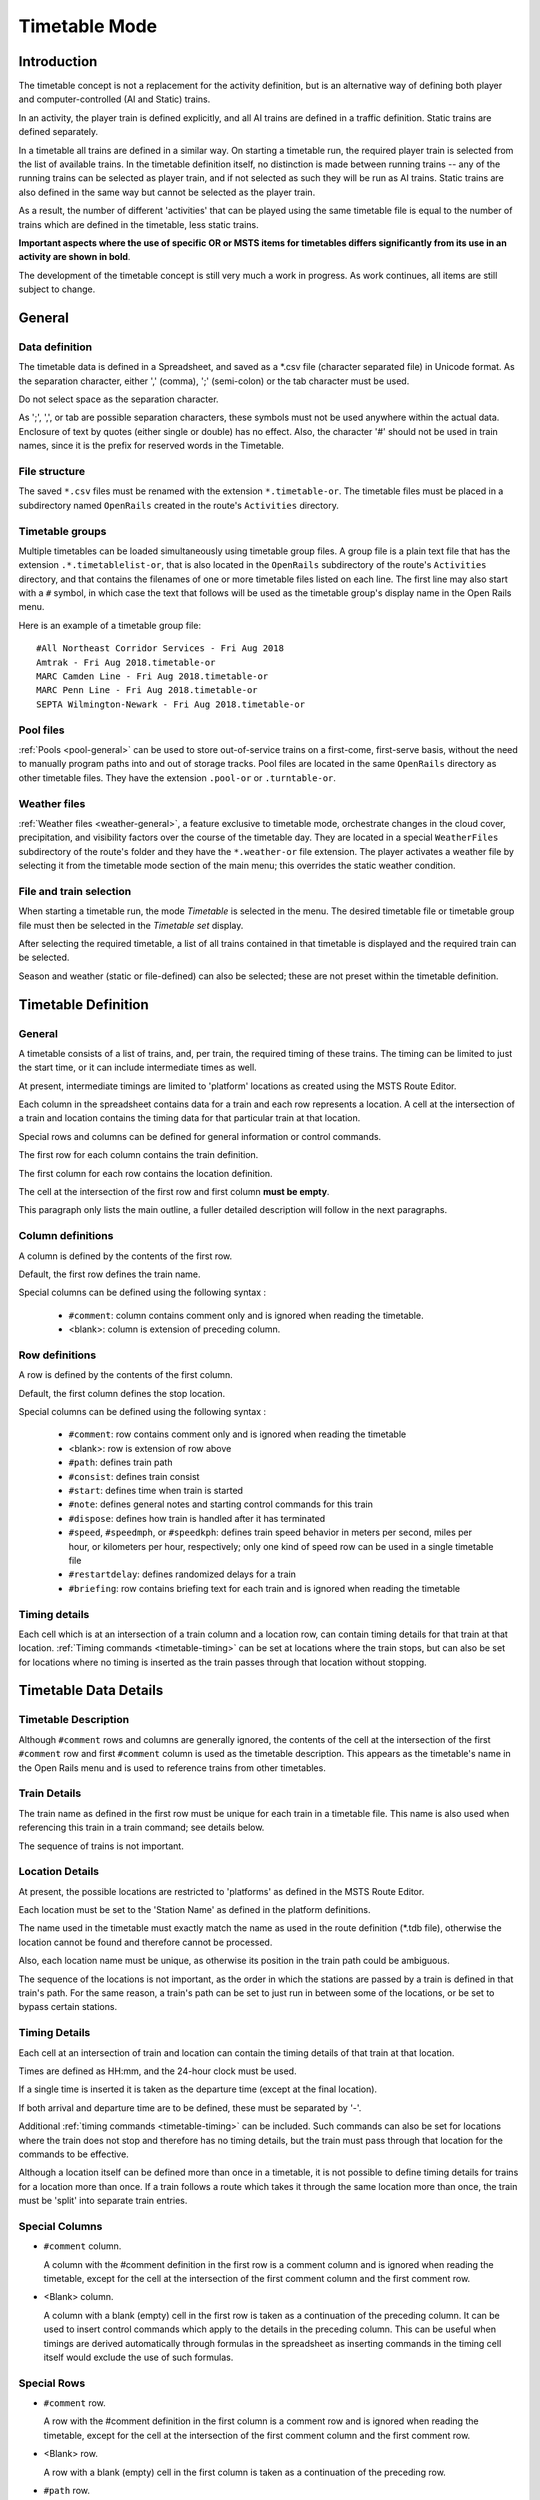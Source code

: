 .. _timetable:

**************
Timetable Mode
**************

Introduction
============

The timetable concept is not a replacement for the activity definition, but is 
an alternative way of defining both player and computer-controlled (AI and 
Static) trains.

In an activity, the player train is defined explicitly, and all AI trains are 
defined in a traffic definition. Static trains are defined separately.

In a timetable all trains are defined in a similar way. On starting a timetable 
run, the required player train is selected from the list of available trains. In 
the timetable definition itself, no distinction is made between running trains -- 
any of the running trains can be selected as player train, and if not selected 
as such they will be run as AI trains. Static trains are also defined in the 
same way but cannot be selected as the player train.

As a result, the number of different 'activities' that can be played using the 
same timetable file is equal to the number of trains which are defined in the 
timetable, less static trains.

**Important aspects where the use of specific OR or MSTS items for timetables
differs significantly from its use in an activity are shown in bold**.

The development of the timetable concept is still very much a work in progress. 
As work continues, all items are still subject to change.

General
=======

Data definition
---------------

The timetable data is defined in a Spreadsheet, and saved as a \*.csv file 
(character separated file) in Unicode format. As the separation character, 
either ',' (comma), ';' (semi-colon) or the tab character must be used.

Do not select space as the separation character.

As ';', ',', or tab are possible separation characters, these symbols must not 
be used anywhere within the actual data. Enclosure of text by quotes (either 
single or double) has no effect. Also, the character '#' should not be used in 
train names, since it is the prefix for reserved words in the Timetable.

.. _timetable-file-structure:

File structure
--------------

The saved ``*.csv`` files must be renamed with the extension ``*.timetable-or``. 
The timetable files must be placed in a subdirectory named ``OpenRails`` created 
in the route's ``Activities`` directory.

Timetable groups
----------------

Multiple timetables can be loaded simultaneously using timetable group files. 
A group file is a plain text file that has the extension ``.*.timetablelist-or``, 
that is also located in the ``OpenRails`` subdirectory of the route's 
``Activities`` directory, and that contains the filenames of one or more 
timetable files listed on each line. The first line may also start with a ``#`` 
symbol, in which case the text that follows will be used as the timetable 
group's display name in the Open Rails menu.

Here is an example of a timetable group file::

    #All Northeast Corridor Services - Fri Aug 2018
    Amtrak - Fri Aug 2018.timetable-or
    MARC Camden Line - Fri Aug 2018.timetable-or
    MARC Penn Line - Fri Aug 2018.timetable-or
    SEPTA Wilmington-Newark - Fri Aug 2018.timetable-or

Pool files
----------

:ref:`Pools <pool-general>` can be used to store out-of-service trains on a 
first-come, first-serve basis, without the need to manually program paths into 
and out of storage tracks. Pool files are located in the same ``OpenRails`` 
directory as other timetable files. They have the extension ``.pool-or`` or 
``.turntable-or``.

Weather files
-------------

:ref:`Weather files <weather-general>`, a feature exclusive to timetable mode, 
orchestrate changes in the cloud cover, precipitation, and visibility factors 
over the course of the timetable day. They are located in a special 
``WeatherFiles`` subdirectory of the route's folder and they have the 
``*.weather-or`` file extension. The player activates a weather file by 
selecting it from the timetable mode section of the main menu; this overrides 
the static weather condition.

File and train selection
------------------------

When starting a timetable run, the mode *Timetable* is selected in the menu. The 
desired timetable file or timetable group file must then be selected in the 
*Timetable set* display.

After selecting the required timetable, a list of all trains contained in that 
timetable is displayed and the required train can be selected.

Season and weather (static or file-defined) can also be selected; these are not 
preset within the timetable definition.

Timetable Definition
====================

General
-------

A timetable consists of a list of trains, and, per train, the required timing of 
these trains. The timing can be limited to just the start time, or it can 
include intermediate times as well.

At present, intermediate timings are limited to 'platform' locations as created 
using the MSTS Route Editor.

Each column in the spreadsheet contains data for a train and each row represents 
a location. A cell at the intersection of a train and location contains the 
timing data for that particular train at that location.

Special rows and columns can be defined for general information or control 
commands.

The first row for each column contains the train definition.

The first column for each row contains the location definition.

The cell at the intersection of the first row and first column **must be empty**.

This paragraph only lists the main outline, a fuller detailed description will 
follow in the next paragraphs.

Column definitions
------------------

A column is defined by the contents of the first row.

Default, the first row defines the train name.

Special columns can be defined using the following syntax :

    - ``#comment``: column contains comment only and is ignored when reading the 
      timetable.
    - <blank>: column is extension of preceding column.

Row definitions
---------------

A row is defined by the contents of the first column.

Default, the first column defines the stop location.

Special columns can be defined using the following syntax :

    - ``#comment``: row contains comment only and is ignored when reading the 
      timetable
    - <blank>:      row is extension of row above
    - ``#path``:    defines train path
    - ``#consist``: defines train consist
    - ``#start``:   defines time when train is started
    - ``#note``:    defines general notes and starting control commands for this train
    - ``#dispose``: defines how train is handled after it has terminated
    - ``#speed``, ``#speedmph``, or ``#speedkph``: defines train speed behavior 
      in meters per second, miles per hour, or kilometers per hour, respectively; 
      only one kind of speed row can be used in a single timetable file
    - ``#restartdelay``: defines randomized delays for a train
    - ``#briefing``: row contains briefing text for each train and is ignored when reading the timetable

Timing details
--------------

Each cell which is at an intersection of a train column and a location row, can 
contain timing details for that train at that location. :ref:`Timing commands 
<timetable-timing>` can be set at locations where the train stops, but can also 
be set for locations where no timing is inserted as the train passes through 
that location without stopping.

Timetable Data Details
======================

Timetable Description
---------------------

Although ``#comment`` rows and columns are generally ignored, the contents of 
the cell at the intersection of the first ``#comment`` row and first ``#comment`` 
column is used as the timetable description. This appears as the timetable's 
name in the Open Rails menu and is used to reference trains from other 
timetables.

Train Details
-------------

The train name as defined in the first row must be unique for each train in a 
timetable file. This name is also used when referencing this train in a train 
command; see details below.

The sequence of trains is not important.

Location Details
----------------

At present, the possible locations are restricted to 'platforms' as defined in 
the MSTS Route Editor.

Each location must be set to the 'Station Name' as defined in the platform 
definitions.

The name used in the timetable must exactly match the name as used in the route 
definition (\*.tdb file), otherwise the location cannot be found and therefore 
cannot be processed.

Also, each location name must be unique, as otherwise its position in the train 
path could be ambiguous.

The sequence of the locations is not important, as the order in which the 
stations are passed by a train is defined in that train's path. For the same 
reason, a train's path can be set to just run in between some of the locations, 
or be set to bypass certain stations.

Timing Details
--------------

Each cell at an intersection of train and location can contain the timing 
details of that train at that location.

Times are defined as HH:mm, and the 24-hour clock must be used.

If a single time is inserted it is taken as the departure time (except at the 
final location).

If both arrival and departure time are to be defined, these must be separated by 
'-'.

Additional :ref:`timing commands <timetable-timing>` can be included. Such 
commands can also be set for locations where the train does not stop and 
therefore has no timing details, but the train must pass through that location 
for the commands to be effective.

Although a location itself can be defined more than once in a timetable, it is 
not possible to define timing details for trains for a location more than once. 
If a train follows a route which takes it through the same location more than 
once, the train must be 'split' into separate train entries.

Special Columns
---------------

- ``#comment`` column. 
  
  A column with the #comment definition in the first row is a comment column and 
  is ignored when reading the timetable, except for the cell at the intersection 
  of the first comment column and the first comment row.

- <Blank> column. 
  
  A column with a blank (empty) cell in the first row is taken as a continuation 
  of the preceding column. It can be used to insert control commands which apply 
  to the details in the preceding column. This can be useful when timings are 
  derived automatically through formulas in the spreadsheet as inserting 
  commands in the timing cell itself would exclude the use of such formulas.

Special Rows
------------

- ``#comment`` row. 
  
  A row with the #comment definition in the first column is a comment row and is 
  ignored when reading the timetable, except for the cell at the intersection of 
  the first comment column and the first comment row.

- <Blank> row. 
  
  A row with a blank (empty) cell in the first column is taken as a continuation 
  of the preceding row.
  
- ``#path`` row. 
  
  The #path row defines the path of that train. The path must be a \*.pat file as 
  defined by the MSTS Activity Editor or by Trackviewer, and must be located
  in the route's Path 
  directory. This field is compulsory.
  
  The timetable uses the same paths as those defined for activities.

  **However, waiting points must not be defined in paths for use in timetables as 
  the processing of waiting points is not supported in the timetable concept. 
  Waiting points within a timetable must be defined using the specific control 
  commands.**
  
  The ``#path`` statement can take a qualifier: ``/binary``.
  
  Large timetables can require many paths, and loading those paths can take 
  considerable time (several minutes). To reduce this loading time, the paths 
  can be stored in a processed, binary format. This format is the same as used 
  in the 'save' command. Note that the binary path information cannot be 
  directly accessed by the user, either for reading or for writing. When 
  ``/binary`` is set, the program will check if a binary path exists. If so, it 
  will read that path. If not, it will read the 'normal' path, and will then 
  store this as binary for future use. Binary paths are stored in a subdirectory 
  named ``OpenRails`` which must be created in the Paths directory of the route.
  
  **Important:**

    - If a path is edited, the binary version must be deleted manually, otherwise the program will still use this older version.
    - If a route is edited, such that the .tdb might have been changed, all binary paths must be deleted.

- ``#consist`` row 
  
  The ``#consist`` row defines the consist used for that train. This field is 
  compulsory.
  
  However, if the train is run as an AI train and it is 'formed' out of another 
  train (see below), the consist information is ignored and the train uses the 
  consist of the train out of which it was formed.

  For the player train, the consist is always used even if the train is formed 
  out of another train. The consist definition must be a \*.con file as defined 
  by the MSTS Activity Editor or by the TSRE5 consist editor,
  and must be stored in the defined consist 
  directory.

  Also a more complex syntax of the consist definition is possible, as described 
  below.

  This allows a consist definition to be not just a single string directly 
  referring to a file, but a combination of strings, with the possibility to use 
  (part of) the consist in reverse.

  The general syntax is::

    consist [$reverse] [+ consists [$reverse] [+ ...] ]
  
  Example: a loco-hauled train, using the same set of coaches, running in both 
  directions. Two consists are defined: ``c_loco`` and ``c_wagons``. The consist 
  definitions which can now be used are:
  
    ``c_loco + c_wagons``, and for reverse:
    
    ``c_loco $reverse + c_wagons $reverse``

  Please note that ``$reverse`` always applies only to the sub-consist with 
  which it is defined, not for the complete combined consist.

  If this train sometimes has some additional wagons, e.g. during rush hours, 
  the consists can be defined as follows (with ``c_add`` the definition of the 
  additional wagons):
  
    ``c_loco + c_wagons + c_add``, and for reverse: 
    
    ``c_loco $reverse + c_add $reverse + c_wagons $reverse``

  Clearly, this can save on the definition of the total required consists, and 
  in particular saves the tedious task of having to define 'reverse' consists. 
  When using multiple units, this is even more useful.

  Suppose there are two sets of multiple units, running either as single trains 
  or combined. Normally, six different consists would be required to cover all 
  trains, but now only two will suffice : ``set_a`` and ``set_b``. The various 
  combinations are:

    ``set_a``, reverse ``set_a $reverse``.

    ``set_b``, reverse ``set_b $reverse``.

    ``set_a + set_b``, reverse ``set_b $reverse + set_a $reverse``.

  Consist strings which contain  '+'  or  '$'  can be used in timetables but 
  must be enclosed by <  >. For instance :

  ``<loco+wagon>+<$loco+wagon>$reverse``

- ``#start`` row

  The ``#start`` row defines the time at which the train is started. It must be 
  defined as HH:mm, and the 24 hour clock must be used. This field is compulsory.

  Use of start time for AI trains :
  
    - When a train is formed out of another train and this other train is included to run in the timetable, the time defined in #start is only used to define when the train becomes active.

  Use of start time for player train :
    
    - The time as defined in ``#start`` is normally used as the start time of the 
      timetable 'activity'.

  If a train is formed out of another train and this train is included in the 
  timetable, then if this train is delayed and has not arrived before the 
  defined start time, the starting of this train is also delayed until the train 
  out of which it is formed has arrived. This applies to both AI and player 
  train. This means that the start of the player activity can be delayed.

  The ``#start`` field also accepts a number of :ref:`start commands 
  <timetable-start>`.

  For details on starting and running of trains around midnight see the 
  paragraph :ref:`below <timetable-midnight>`.
  
- ``#note`` row

  The ``#note`` row can be used to define :ref:`note commands <timetable-note>` 
  which are not location related but apply to the full run of the train. It can 
  also be used to set commands for trains which do not stop at or pass through 
  any defined location. This row is optional.
  
- ``#dispose`` row

  The ``#dispose`` row defines what happens to an AI train when it has reached 
  the end of its run, i.e. it has reached the end of the defined path. The 
  information in the ``#dispose`` row can detail if the train is to be formed 
  into another train, and, if so, how and where. For details see the 
  :ref:`dispose commands <timetable-dispose>` as described further down.

  This row is optional and if included, the use per train is also optional. If 
  the row is not included or the field is not set for a particular train, the 
  train is removed from the activity after it has terminated.

  The #dispose row presently does not affect the end of the run for the player 
  train.
  
- ``#speed`` row

  This optional field defines maximum speed for trains, which may restrict the 
  train to lower speed as would otherwise be allowed. Note that any value 
  defined here will never be applied if it exceeds the maximum speed as set 
  through speedposts or signals, or as set in the consist file.
  
  If specified, only one ``#speed`` (m/s), ``#speedkph``, or ``#speedmph`` row 
  can be present in a single timetable file.
  
  This row also accepts a number of :ref:`speed commands <timetable-speed>`.
  
- ``#restartdelay`` row

  Delays are applied when restarting a train from a stop, e.g. at a station or 
  a signal. Default random delays are set for each train. The default values may 
  optionally be overruled using :ref:`delay commands <timetable-delay>` in the 
  ``#restartdelay`` field.
  
  The random delay is calculated as 
  :math:`\mbox{fixed part} + Random(\mbox{variable part})`,
  where all values are in seconds.

- ``#briefing`` row

  The ``#briefing`` row is optional and contains text which describes the train
  operation for the user. This text appears in the Open Rails main window along
  with description of the route and the loco.

  The user can also see it in-game in the Briefing tab of the Help Window (F1).

  A similar entry in the ``#comment`` column provides text which describes the entire timetable.

  The timetable-or file does not allow the fields to contain line-breaks
  but if HTML breaks "<br>" are inserted into the ``#briefing`` field, these will be converted to line-breaks.
   

Control Commands
----------------

General
'''''''

Control commands can be set to control train and signaling behaviour and 
actions.

Command Syntax
''''''''''''''

All commands have the same basic syntax. A command consists of:

- Syntax name : defines the control command.
- Syntax value : set the value related to the command. Not all commands take a 
  value.
- Syntax qualifiers : adds additional information to the command. Not all 
  commands have qualifiers. Some qualifiers may be optional but others may be 
  compulsory, or compulsory only in combination with other qualifiers.
- Syntax qualifier values : a qualifier may require a value

Command syntax::

    $name = value /qualifier=value 

Multiple values may be set, separated by '+'. Note that any qualifiers always 
apply to all values.

Train Reference
'''''''''''''''

Many commands require a reference to another train. This reference is the other 
train's name as defined in the first row.

If the target train is in a separate timetable of the same timetable group, the 
reference is in the form of ``train name:timetable description``, where the 
description is the text at the intersection of the first ``#comment`` row and 
``#comment`` column in the other timetable file.

Station Commands
''''''''''''''''

Station commands apply to all stops for a given station row. They are inserted 
directly after the station name in the first column.

.. _timetable-cmd-hold:

``$hold, $nohold and $forcehold``

    If ``$hold`` is set, it defines that the exit signal for that location must 
    be held at danger up to 2 minutes before train departure.

    An exit signal is allocated to a platform if this signal is beyond the end platform marker (in the direction of travel), but is still within the same track node - so there must not be any points etc. between the platform marker and the signal.

    **By default, the signal will not be held.**

    ``$forcehold`` will set the first signal beyond the platform as the 'hold' signal, even if this signal is not allocated to the platform as exit signal. This can be useful at locations with complex layout where signals are not directly at the platform ends, but not holding the signals could lead to delay to other trains.

.. _timetable-cmd-forcewait:

``$forcewait``

    Force the train to wait if the next signal is at danger even if this signal 
    is not recognized as the exit signal for that platform.

.. _timetable-cmd-nowaitsignal:

``$nowaitsignal``

    Normally, if a train is stopped at a station and the next signal ahead is 
    still at danger, the train will not depart. But, there are situations where 
    this should be overruled.

    Some stations are 'free line' stations - that is, they are not controlled by 
    signals (usually small halts, without any switches). The next signal 
    probably is a 'normal' block signal and may be some distance from the 
    station. In that situation, the train does not have to wait for that signal 
    to clear in order to depart.

    Other situation are for freight trains, light engines and empty stock, which 
    also usually do not wait for the signal to clear but draw up to the signal 
    so as to take as little as time as possible to exit the station.

``$terminal``

    The ``$terminal`` command changes the calculation of the stop position, and 
    makes the train stop at the terminating end of the platform. Whether the 
    platform is really a terminating platform, and at which end it terminates, 
    is determined by a check of the train's path.

    If the platform is in the first section of a train's path, or there are no 
    junctions in the path leading up to the section which holds the platform, it 
    is assumed the train starts at a terminal platform and the end of the train 
    is placed close to the start of the platform.

    If the platform is in the last section if the path or there are no junctions 
    beyond the section which holds the platform, it is assumed the platform is 
    at the end of the train's path and the train will run up to near the end of 
    the platform in its direction of travel.

    If neither condition is met, it is assumed it is not a terminal platform 
    after all, and the normal stop position is calculated.

    The ``$terminal`` option can be set for a station, or for individual trains. 
    If set for a station it cannot be overruled by a train.

    However, because of the logic as described above, if set for a station which 
    has both terminal platforms as well as through platforms, trains with paths 
    continuing through those platforms will have the normal stop positions.

``$closeupsignal``

    Sets a reduced clearance on approach to signal to maximize use of available 
    platform length.

``$extendplatformtosignal``

    Sometimes the platform marker is placed some distance from the actual end of 
    the platform where the signal is located, e.g. in case of switches along the 
    platform. Normally this would cause trains to stop far from the end of the 
    platform and then block the switches to the rear. This parameter will place 
    the ‘end of platform’ position not at the position of the platform marker 
    but just ahead of the signal position.

``$restrictplatformtosignal``

    Sometimes the platform marker is placed beyond the exit signal for that 
    platform. If the signal is at danger, the train will stop at the signal and 
    if this is a long train, this stop will not be seen as the station stop as 
    the train has not reached the required platform stop position. This 
    parameter will place the ‘end of platform’ position not at the position of 
    the platform marker but just ahead of the signal position.

``$stoptime``

    Syntax : ``$stoptime=n`` (n is time in seconds)
    
    Sets the required default stop time at this platform, overriding the 
    stoptime definition set in the track database.

``$closeup``

    The train will stop close to another train already in the platform. Can only 
    be used if the ``$callon`` timing command is also set for that train.

``$keepclear``

    Defines that the stop position must be such that the length of platform as 
    indicated in the command must be kept clear ahead of or behind the train. 
    This may be essential if another train is to be attached or if another train 
    is to be taken into the same platform.
    
    Parameters :
    
        ``rear = <n>`` (n in meter)
        
            The stop location must be such that he minimal distance behind the 
            train is n meter. If the platform has an exit signal, the train will 
            stop in front of the signal even if this means that less than n 
            meter is clear, unless the ``/force`` parameter is set as well. In 
            this situation, the path of the train must continue beyond the exit 
            signal.
            
            Note that the train will never proceed beyond the end of its path.
            
        ``front = <n>`` (n in meter)
        
            The stop location must be such that the minimal platform length 
            available ahead of the train is not less than n meter. If the rear 
            of the train would be outside the platform, the location is 
            calculated such that the rear of the train is at the platform end 
            even if this means that less than n meter is clear, except when the  
            ``/force`` parameter is set as well.
            
        ``force``
        
            Forces front or rear section to be kept clear even if train must 
            pass exit signal (for ``rear`` parameter), or rear of train does not 
            fit into platform (for ``front`` parameter).

``$endstop``

    When the path of the train continues beyond the station position (e.g. when 
    setting ``$keepclear /rear /force``), the stop is considered to be the end 
    of the path even if the train has not reached the actual final position.

.. _timetable-timing:

Timing Commands
'''''''''''''''

These commands can be set for each timing cell, i.e. at each intersection of 
train column and location row, or in the ``#note`` row. The commands will apply 
at and from the location onward (if applicable).

For instance, a ``$wait`` command can be set for a station without a stop. The 
actual wait location can be that station itself, but it could also be a loop or 
junction somewhere beyond that station.

``$wait``

    Syntax : ``$wait=<train> /maxdelay=n /notstarted /atstart /owndelay=n``

    Defines that a train is to wait for the referenced train to allow this train 
    to proceed first. The referenced train can be routed in the same or the 
    opposite direction as this train itself. A search is done for the first 
    track section which is common to both trains, starting at the location where 
    the ``$wait`` is defined, or at the start of the path if defined in the 
    ``#note`` row.

    If the start location is already common for both trains, then first a search 
    is done for the first section which is not common to both trains, and the 
    wait is applied to the next first common section beyond that.

    If the wait is set, the section will not be cleared for this train until the 
    referenced train has passed this section. This will force the train to wait. 
    The referenced train must exist for the wait to be valid.

    However, if /notstarted is set, the wait will also be set even if the 
    referenced train has not yet been started. This can be used where the wait 
    position is very close to the start position of the referenced train, and 
    there is a risk that the train may clear the section before the referenced 
    train is started.

    Care should be taken when defining a $wait at a location where the train is 
    to reverse. As the search is performed for the active subpath only, a $wait 
    defined at a location where the train is to reverse will not be effective as 
    the common section will be in the next subpath after the reversal. In such a 
    situation, the train should be 'split' into two separate definitions, one up 
    to the reversal location and another starting at that location.

    Command value : referenced train, this is compulsory.

    Command qualifiers :

        ``/maxdelay=n``: n is the maximum delay (in minutes) of the referenced train for which the wait is still valid.

            This delay is compensated for any delay of the train which is to 
            wait, e.g. if maxdelay is 5 minutes, the referenced train has a 
            delay of 8 minutes but this train itself has a delay of 4 minutes, 
            the compensated delay is 4 minutes and so the wait is still valid.

            This parameter is optional, if not set a maxdelay of 0 minutes is 
            set as default.

        ``/notstarted``: the wait will also be applied if the referenced train has not yet started.
        
        ``/atstart``: the wait is activated at the present position rather than the first non-common 
        position.
        
            May be used where a train in opposite direction is to terminate in the same location as 
            this train is started and there may not be any possible passing locations between this 
            starting position and the present position of the other train.

        ``/owndelay=n`` (n is delay in minutes); the owndelay qualifier command makes the command valid only if the train in question is delayed by at least the total minutes as set for the owndelay qualifier.

            This can be used to hold a late-running train such that is does not 
            cause additional delays to other trains, in particular on single 
            track sections.
        
        ``/trigger=HH:MM``
        
            Experimental option: Restricts this command to trigger only after 
            the specified time.
        
        ``/endtrigger=HH:MM``
        
            Experimental option: Restricts this command to trigger only before 
            the specified time.

``$follow``

    Syntax : ``$follow=<train> /maxdelay=n /notstarted /owndelay=n``

    This command is very similar to the $wait command, but in this case it is 
    applied to each common section of both trains beyond a part of the route 
    which was not common. The train is controlled such that at each section 
    where the paths of the trains re-join after a section which was not common, 
    the train will only proceed if the referenced train has passed that 
    position. The command therefore works as a $wait which is repeated for each 
    such section.

    The command can only be set for trains routed in the same direction. When a 
    wait location is found and the train is due to be held, a special check is 
    performed to ensure the rear of the train is not in the path of the 
    referenced train or, if it is, the referenced train has already cleared that 
    position. Otherwise, a deadlock would result, with the referenced train not 
    being able to pass the train which is waiting for it.

    Command value: referenced train, this is compulsory.

    Command qualifiers:
    
        ``/maxdelay=n``: n is the maximum delay (in minutes) of the referenced train for which the wait is still valid. This delay is compensated by any delay of the train which is to wait, e.g. if maxdelay is 5 minutes, the referenced train has a delay of 8 minutes but this train itself has a delay of 4 minutes, the compensated delay is 4 minutes and thus the wait is still valid.

            This parameter is optional, if not set a maxdelay of 0 minutes is 
            set as default.

        ``/notstarted``: the follow will also be applied if the referenced train has not yet started.
        
        ``/owndelay=n`` (n is delay in minutes): the owndelay qualifier  command makes the command valid only if the train in question is delayed by at least the total minutes as set for the owndelay qualifier.

            This can be used to hold a late-running train such that is does not 
            cause additional delays to other trains, in particular on single 
            track sections.
        
        ``/trigger=HH:MM``
        
            Experimental option: Restricts this command to trigger only after 
            the specified time.
        
        ``/endtrigger=HH:MM``
        
            Experimental option: Restricts this command to trigger only before 
            the specified time.

``$connect``

    Syntax : ``$connect=<train> /maxdelay=n /hold=h``
    
    Defines that a train is to wait at a station until another train has 
    arrived, so as to let passengers make the connection between the trains.

    The train will be timetabled to allow this connection, and the ``$connect`` 
    command is set to maintain this connection if the arriving train is running 
    late.

    Note that the ``$connect`` command will not lock the signal. If the paths of 
    this train and the arriving train conflict before the arriving train reaches 
    the station, additional ``$wait`` or ``$hold`` commands must be set to avoid 
    deadlock.

    Command value: reference to train which is to be waited for, this is 
    compulsory.

    Command qualifiers :

        ``/maxdelay=n`` : n is the maximum delay (in minutes) of the arriving train for which this train is held.

            If the delay of the arriving train exceeds this value the train will 
            not wait. The maximum delay is independent from this train's own 
            delay.

            This qualifier and its  value are compulsory.

        ``/hold=n`` : n is the time (in minutes) the train is still held after the other train has arrived, and relates to the time required by the passengers to make the connection.

            This qualifier and its value are compulsory.

``$waitany``

    Syntax : ``$waitany=<path> /both /opposite``

    This command will set a wait for any train which is on the path section as 
    defined.

    If the qualifier /both is set, the wait will be applied for any train 
    regardless of its direction, otherwise the wait is set only for trains 
    heading in the same direction as the definition of the path.

    The path defined in the waitany command must have a common section with the 
    path of the train itself, otherwise no waiting position can be found.

    This command can be set to control trains to wait beyond the normal signal 
    or deadlock rules. For instance, it can be used to perform a check for a 
    train which is to leave a siding or yard, checking the line the train is to 
    join for any trains approaching on that line, for a distance further back 
    than signalling would normally clear, so as to ensure it does not get into 
    the path of any train approaching on that line.

    With the /both qualifier set, it can be used at the terminating end of 
    single track lines to ensure a train does not enter that section beyond the 
    last passing loop if there is another train already in that section as this 
    could lead to irrecoverable deadlocks.
    
    With the /opposite qualifier set, the command searches only for trains in 
    the opposite direction of the defined path.

``$callon``

    This will allow a train to 'call on' into a platform occupied by another 
    train.

    For full details, see the :ref:`discussion above <timetable-callon>` on 
    the relationship between signalling and timetable.

``$hold, $nohold and $forcehold``

    These commands are functionally identical to (and take precedence over) 
    their respective station :ref:`commands <timetable-cmd-hold>`, but apply 
    only to the current train.

``$forcewait``

    Identical to the station :ref:`command <timetable-cmd-forcewait>`, but 
    applies only to the current train.

``$nowaitsignal``

    Identical to the station :ref:`command <timetable-cmd-nowaitsignal>`, but 
    applies only to the current train.

``$waitsignal``

    Can be used to override and negate a ``$nowaitsignal`` station 
    :ref:`command <timetable-cmd-nowaitsignal>` for the current train.

``$noclaim``

    Experimental option: The ``$noclaim`` command inhibits the train from 
    claiming track circuit sections if the train is held at a signal. A train 
    with the $noclaim command would always be last in the queue at busy 
    junctions, always giving priority to any other train.

.. _timetable-cmd-detach:

``$detach``

    Syntax : ``$detach <detach parameters> <forms parameters>``
    
    Set details for train to detach a portion of that train.
    
    Parameters to define the portion to be detached :
    
        ``/power``
        
            Will detach the power unit. The system will check for power unit at 
            front or rear, if both are found, front will prevail. If there is no 
            power unit at either end, nothing is detached.
        
        ``/leadingpower``
        
            Will detach the front power unit only. If there is no power unit at 
            the front, nothing is detached.
        
        ``/allleadingpower``
        
            Will detach all power units at the front of the train. If there are 
            no power units at the front, nothing is detached.
        
        ``/trailingpower``
        
            Will detach the power unit which is the rearmost unit on the train. 
            If the rear unit is not a power unit, nothing is detached.
        
        ``/alltrailingpower``
        
            Will detach all power units from the rear of the train. If there are 
            no power units at the rear of the train, nothing is detached.
        
        ``/nonpower``
        
            All units which are not power units will be detached from the train. 
            The system will determine at which end of the train power units are 
            located, and will then detach all non power units from the other end 
            of the train.
            
            If neither end has power units, units will be detached from the rear. 
            If both ends are power units, nothing is detached.
        
        ``/units=n`` (n may be <0 or >0 but n=0 is not allowed)
        
            Number of units to be detached.
            
            If n>0, the units will be detached at the front of the train. If n<0, 
            the units will be detached at the rear of the train. If n exceeds the 
            actual length of the train, n is reduced such that one unit remains 
            on the train.
        
        ``/consist=<consist>[+<consist>[+...]]``
        
            Name of consist(s) to be detached. For use of consist names in detach 
            command, see :ref:`note on consist names <timetable-shunting>` below.
            
            The consist to be detached must be at either end of the train, i.e. 
            it must be the front portion or the rear portion of the train.
            
            If a list of consists is defined, it must be in the sequence of the 
            consists to be detached, from the outside looking inward, i.e. if the 
            units are to be detached at the front, the first consist in the list 
            must be the front portion, but if the units are to be detached at the 
            rear the first consist in the list must be the rear portion.
            
            If neither front nor rear portion matches the consist or first 
            consist as defined, nothing is detached.
    
    Parameters for formed train :
    
        ``/forms=<train>``
        
            Detached portion will form train as indicated.
        
        ``/static``
        
            Detached portion will form a static consist.

.. _timetable-cmd-attach:

``$attach``

    Syntax : ``$attach=<train>``

    This train will attach to train as indicated, and will therefore cease to 
    exist.
    
    If used at station stop, there is no use to define anything beyond this stop, 
    and nothing can be defined in the ``#dispose`` field either.
    
    If the other train to which this train must attach is not at the location 
    where the attach is to take place, this train will terminate without the 
    attach taking place. It is therefore advisable to use a ``$wait`` command to 
    ensure the other train is in the location as required.
    
    If the ``/firstin`` or ``/setback`` parameter is set, it should be the other 
    way round, in that case a ``$wait`` command should be set for the other train 
    to ensure this train is indeed first in.
    
    Parameters (only valid at station stop) :
    
        ``/firstin``
        
            This train is in first, and will wait for arrival of the second train 
            to perform the attach. The other train may come in ahead of this 
            train through a switch or from the opposite direction.
        
        ``/setback``
        
            This train is in first, and will wait for the other train to come in 
            behind. When the other train has arrived, this train will set back 
            to perform the attach.
            
            This should not be used if an engine is to be detached from the 
            other train as this train will not wait for the engine to clear 
            before performing the attach.

.. _timetable-cmd-pickup:

``$pickup``

    Syntax : ``$pickup=<train> /static``
    
    This train will pick up the train as defined in the command, or will pick up 
    the static consist which is on the location where the pickup is defined.
    
    The train which is picked up will cease to exist. The full train is picked  
    up, no changes are made to the consists of either trains (except if combined 
    with $triggers command in #dispose field).
    
    If there is no train to pick up at the required location, the train will 
    continue as defined.

.. _timetable-cmd-transfer:

``$transfer``

    Syntax : ``$transfer=<train> /static <transfer parameters>``
    
    This train (the "active" train) will transfer units with the train as 
    indicated, or with a static consist placed at the location where the 
    transfer is defined (the "passive" train).
    
    With a transfer, units will be transferred from one train to another, but 
    both trains will continue to exist. At least one power unit must remain on 
    the "active" train, this power unit must not be part of the portion to be 
    transferred. The "passive" train need not have power units, or all power 
    units may be detached as part of the transfer.
    
    Parameters defining the type of transfer :
    
        ``/give``
        
            This train is to give the defined units to the other train, that is 
            units as defined for the "active" train will be moved to the 
            "passive" train.
        
        ``/take``
        
            This train is to take the defined units from the other train, that 
            is units as defined for the "passive" train will be moved to the 
            "active" train.
        
        ``/keep``
        
            All units except the units as defined for the "active" train will be 
            transferred to the "passive" train.
        
        ``/leave``
        
            All units except the units as defined for the "passive" train will 
            be transferred to the "active" train.
    
    Parameters defining the units to transfer or to keep on the train :
    
        ``/onepower`` : One power unit only.
        
        ``/allpower`` : All power units.
        
        ``/nonpower`` : All units which are not power units.
        
        ``/units=<n>``
        
            If the portion is defined for the "active" train, and <n> exceeds 
            the length of that train, the number is reduced such that one unit 
            will remain on the train.
        
        ``/consist=<consist>[+consist[+...]]``
        
            Consists names of portions to keep or to transfer. The consist names 
            must be in sequence, and the first (or only) consist name must match 
            the portion at the applicable end of the train.

.. _timetable-cmd-activate:

``$activate``

    Syntax : ``$activate=<train>``
    
    Will activate the train as indicated, either when the train starts, when the 
    train is at the indicated stop or when it is terminated.

.. _timetable-start:

Start Commands
''''''''''''''

``$create``

    Syntax : ``$create[=<time>] [/ahead=<train>]``

    The ``$create`` command will create that train at the time as indicated. If 
    no time is set, the train will be created before the start of the first 
    train. The train will be 'static' until the time as set as start time. The 
    normal rules for train placement still apply, so a train cannot be placed 
    onto a section of track already occupied by another train.

    However, storage sidings often hold multiple trains. To allow for this, and 
    to ensure the trains are stored in proper order (first one out up front), the 
    parameter ``[/ahead=<train>]`` must be used.

    The train will now be placed ahead of the referenced train, in the direction 
    of the train's path. Multiple trains can be stored on a single siding, but 
    care must be taken to set the proper references. The reference must always be 
    to the previous train - two trains cannot reference the same train in the 
    ``/ahead`` parameter as that would cause conflict.

    If the total length of all trains exceeds the length of the sidings, the 
    trains will 'spill out' onto whatever lies beyond.

    Note that a train referenced in an ``/ahead`` parameter must be created 
    before or at the same time as the train which uses that reference.

``$pool``

    Syntax : ``$pool=<poolname> [/direction=forward|backward]``
    
    Train originates from the defined pool.
    
    For trains starting from a pool, the path must start at or near the end of 
    one of the access paths as defined for that pool. If the path starts earlier 
    than the last track section defined for the access path, it must not deviate 
    from that path.
    
    For turntable pools, the direction in which the train exits from the 
    turntable can be set using the direction qualifier. If not set, the train 
    will reverse.

.. _timetable-cmd-next:

``$next``

    Start time is after 00:00 at the end of the timetable. May be used to start 
    train running after midnight.

``$static``

    Syntax : ``$static [/pool=<pool>] [/ahead=<train>]``

    This train will spawn as a static train.
    
    ``/pool=<pool>``
    
        Train is created in referenced pool. For a pool to have trains, these 
        must be defined using this command.
        
        The path must be a storage path as defined for that pool. Note that the 
        train may be placed on one of the other storage paths as defined for 
        that pool, this is defined through the pool logic.
        
        If more trains are created in a pool than the pool can hold, a warning 
        is issued.
    
    ``/ahead=<train>``
    
        As above for the ``$create`` command.

``$activated``

    The train is activated through the ``$activate`` command from another train. 
    The ``$activate`` command may be sent before or after the defined start time 
    of this train.
    
    A train can be activated by only one other train.

.. _timetable-note:

Note Commands
'''''''''''''

The note row defines commands applicable to when the train is started. In 
addition to the exclusive ``#note`` commands listed below, this row also accepts 
all :ref:`timing commands <timetable-timing>`.

The program uses average acceleration and deceleration values for all trains 
(different values for freight, passenger and high speed trains). But these 
values are not always adequate, especially for modern trains. This can lead to 
delays when trying to run to a real life timetable.

Using the ``$acc`` and ``$dec`` commands, the values used can be modified. 
Note that these commands do not define an actual value, but define a factor; 
the default value will be multiplied by this factor. However, setting a higher 
value for acceleration and deceleration does not mean that the trains will 
always accelerate and decelerate faster according to the set value. **Most of 
the time, the train behaviour is controlled through the physics.** But 
especially the ``$dec`` factor does have an important side effect. The 
deceleration value is also used to calculate the expected required braking 
distance. Setting a higher deceleration will reduce the required braking 
distance, allowing the train to continue to run at maximum allowed speed for 
longer distances. This can have a significant effect on the timing. Take care, 
though, not to set the value too high - the calculated braking distance must 
of course be sufficient to allow for proper braking, otherwise the train 
cannot stop in time resulting in SPADs etc.

A typical value for modern stock for the ``$dec`` command is 2 or 3.

``$acc``

    Syntax : ``$acc=<value>``
    
    Sets the required acceleration for this train. <value> is a multiplier for 
    the default acceleration.

``$dec``

    Syntax : ``$dec=<value>``
    
    Sets the required deceleration for this train. <value> is a multiplier for 
    the default deceleration.

``$doo``

    Defines the train as "Driver Only Operated". If set, there will be no 
    departure sound (whistle, bell or whatever) on departure from a station.

``$forcereversal``

    Normally, when a reversal is made and there is a signal in the train’s path 
    as leading from the reversal point, the actual reversal position is placed 
    such that the train will be fully passed that signal before reversing, and 
    the reverse move is therefor controlled by that signal.
    
    Setting ``$forcereversal`` will allow the train to reverse as soon at it is 
    clear of the reverse position. This is useful when shunting in yards when 
    there is no need to fully exit the yard to reverse and the entry signal.

.. _timetable-speed:

Speed Commands
''''''''''''''

``$max``

    Syntax : ``$max=<value>``
    
    Overall maximum speed for this train.

``$cruise``

    Syntax : ``$cruise=<value>``
    
    Maximum speed at which train will normally operate when it is running on 
    time.
    
    When the actual delay exceeds the defined maximum delay (as set in 
    ``$maxdelay``), the train will accelerate to maximum speed.

``$maxdelay``

    Syntax : ``$maxdelay=<m>``

    Maximum delay (in minutes) for cruise control. When this delay is exceeded, 
    the train will accelerate to maximum speed.

``$creep``

    Syntax : ``$creep=<value>``

    Creep speed is the minimum speed on the final approach to a signal at danger 
    or station stop location.

``$attach``

    Syntax : ``$attach=<value>``
    
    Speed at which the train will attach to another train.

``$detach``

    Syntax : ``$detach=<value>``
    
    Speed at which the train will detach from another train.

``$movingtable``

    Syntax : ``$movingtable=<value>``
    
    Speed at which the train will navigate turntables.

.. _timetable-delay:

Delay Commands
''''''''''''''

All delay commands, except for the ``$reverse`` 
:ref:`command <timetable-cmd-reverse>`, are in the form of 
``$command [/fix=<f>] [/var=<v>]``, where <f> represents the fixed component of 
the time delay and <v> represents the variable component of the time delay, both 
in seconds.

``$new``

    Set the train's delay after spawning into the simulator.
    
    The fixed delay defaults to 0 seconds, while the variable delay defaults to 
    10 seconds.

``$path``

    Set the train's delay after stopping for an obstacle along its path, such as 
    a stop signal or a reversed switch.
    
    The fixed delay defaults to 1 second, while the variable delay defaults to 
    10 seconds.

``$station``

    Set the train's delay after making a station stop.
    
    The fixed delay defaults to 0 seconds, while the variable delay defaults to
    15 seconds.

``$follow``

    Set the train's delay when following another train.
    
    The fixed delay defaults to 15 seconds, while the variable delay defaults to
    10 seconds.

``$attach``

    Set the train's delay after attaching to another train.
    
    The fixed delay defaults to 30 seconds, while the variable delay defaults to
    30 seconds.

``$detach``

    Set the train's delay after detaching one of its portions.
    
    The fixed delay defaults to 5 seconds, while the variable delay defaults to
    20 seconds.

``$movingtable``

    Set the train's delay after using a turntable.
    
    The fixed delay defaults to 1 second, while the variable delay defaults to
    10 seconds.

.. _timetable-cmd-reverse:

``$reverse``

    Syntax : ``$reverse /additional=<value>``

    When reversing, an additional delay is added to reflect the time required 
    for the driver to walk through or along the train to the other end. This 
    delay defaults to 0.5 seconds per meter of train, a value that can be 
    overridden with this command.
    
    For trains which are pushed on reversal, e.g. for shunt moves of freight 
    trains, it is advisable to set the reversing delay to 0.

.. _timetable-dispose:

Dispose Commands
''''''''''''''''

Dispose commands can be set in the ``#dispose`` row to define what is to be done 
with the train after it has terminated. See special notes below on the behaviour 
of the player train when it is formed out of another train by a dispose command, 
or when the player train itself has a dispose command.

``$forms``

    Syntax : ``$forms=<train> <qualifiers>``

    ``$forms`` defines which new train is to be formed out of this train when 
    the train terminates. The consist of the new train is formed out of the 
    consist of the terminating train and any consist definition for the new 
    train is ignored. The new train will be 'static' until the time as defined 
    in #start row for that train. This means that the new train will not try to 
    clear its path, signals etc., and will not move even if it is not in a 
    station. 
    
    If the incoming train is running late, and its arrival time is later as the 
    start time of the new train, the start of the new train is also delayed but 
    the new train will immediately become active as soon as it is formed.

    For locomotive-hauled trains, it can be defined that the engine(s) must run 
    round the train in order for the train to move in the opposite direction. 
    The runround qualifier needs a path which defines the path the engine(s) is 
    to take when performing the runround. If the train has more than one leading 
    engine, all engines will be run round. Any other power units within the 
    train will not be moved.

    For specific rules and conditions for runround to work, see 
    :ref:`discussion <timetable-signalling>` on the relationship between 
    signalling and the timetable concept.

    If runround is defined, the time at which the runround is to take place can 
    be defined. If this time is not set, the runround will take place 
    immediately on termination of the incoming train.

    Command value : referenced train, this is compulsory.

    Command qualifiers:
    
        ``/runround=<path>``: <path> is the path to be used by the engine to perform the runround.

            This qualifier is optional; if set, the value is compulsory.
            
            For finer control over the runround maneuver, it is suggested to
            use the ``$detach`` and ``$attach`` commands instead.
        
        ``/rrtime=time``: time is the definition of the time at which the runround is to take place. The time must be defined in HH:mm and must use the 24 hour clock.

            This qualifier is only valid in combination with the /runround 
            qualifier, is optional but if set, the value is compulsory.

        ``/setstop``: if this train itself has no station stops defined but the train it is to form starts at a station, this command will copy the details of the first station stop of the formed train, to ensure this train will stop at the correct location.

            For this qualifier to work correctly, the path of the incoming train 
            must terminate in the platform area of the departing train.
            
            This qualifier is optional and takes no values.
        
        ``/atstation``: The final position of the train is calculated as if the 
        train is stopping at the station where the new train starts, even if no 
        station stop is defined for this train.
        
        ``/closeup``: Final position of train will be close up to end of track 
        or other train.
        
        ``/speed=<v>``: This qualifier can only be used with the ``$runround`` 
        parameter. It defines the maximum speed for the runround move in m/s.

``$triggers``

    Syntax : ``$triggers=<train> <qualifiers>``

    ``$triggers`` also defines which new train is to be formed out of this train 
    when the train terminates.

    However, when this command is used, the new train will be formed using the 
    consist definition of the new train and the existing consist is removed.

    Command value : referenced train, this is compulsory.

    Command qualifiers:
    
        ``/runround=<path>``: <path> is the path to be used by the engine to perform the runround.

            This qualifier is optional; if set, the value is compulsory.
        
        ``/rrtime=time``: time is the definition of the time at which the runround is to take place. The time must be defined in HH:mm and must use the 24 hour clock.

            This qualifier is only valid in combination with the /runround 
            qualifier, is optional but if set, the value is compulsory.

        ``/setstop``: if this train itself has no station stops defined but the train it is to form starts at a station, this command will copy the details of the first station stop of the formed train, to ensure this train will stop at the correct location.

            For this qualifier to work correctly, the path of the incoming train 
            must terminate in the platform area of the departing train.
            
            This qualifier is optional and takes no values.
        
        ``/atstation``: The final position of the train is calculated as if the 
        train is stopping at the station where the new train starts, even if no 
        station stop is defined for this train.
        
        ``/closeup``: Final position of train will be close up to end of track 
        or other train.
        
        ``/speed=<v>``: This qualifier can only be used with the ``$runround`` 
        parameter. It defines the maximum speed for the runround move in m/s.

``$static``

    Syntax : ``$static /closeup``

    The train will become a 'static' train after it has terminated.
    
    Command value : none.

    Command qualifiers:
    
        ``/closeup``: Final position of train will be close up to end of track 
        or other train.

``$stable``

    Syntax: 
        ``$stable /out_path=<path> /out_time=time /in_path=<path> /in_time=time 
        /static /runround=<path> /rrtime= time /rrpos=<runround position> 
        /forms=<train> /triggers=<train> /speed=<v> /name=<name>``

    ``$stable`` is an extended form of either $forms, $triggers or $static, 
    where the train is moved to another location before the related command is 
    performed. In case of /forms or /triggers, the train can move back to the 
    same or to another location where the new train actually starts. Note that 
    in these cases, the train has to make two moves, outward and inward.

    A runround can be performed in case /forms  is defined.

    If ``/triggers`` is defined, the change of consist will take place at the 
    'stable' position. Any reversal(s) in the inward path, or at the final 
    inward position, are taken into account when the new train is build, such 
    that the consist is facing the correct direction when the new train is 
    formed at the final inward position.

    The ``$stable`` can be used where a train forms another train but when the 
    train must clear the platform before the new train can be formed to allow 
    other trains to use that platform. It can also be used to move a train to a 
    siding after completing its last duty, and be 'stabled' there as static train.

    Separate timings can be defined for each move; if such a time is not 
    defined, the move will take place immediately when the previous move is 
    completed.

    If timings are defined, the train will be 'static' after completion of the 
    previous move until that required time.

    If the formed train has a valid station stop and the return path of the 
    stable command (in_path) terminates in the area of the platform of the first 
    station stop of the formed train, the 'setstop' check (see setstop qualifier 
    in ``$forms`` command) will automatically be added

    Command value : none.

    Command qualifiers :

        ``/out_path=<path>``: <path> is the path to be used by the train to move out to the 'stable' position. The start of the path must match the end of the path of the incoming train.

        ``/out_time = time``: time definition when the outward run must be started. Time is defined as HH:mm and must use the 24 hour clock.

        ``/in_path=<path>``: <path> is the path to be used by the train for the inward run from the 'stable' position to the start of the new train. The start of the path must match the end of the out_path, the end of the path must match the start of the path for the new train.

        ``/in_time = time``: time definition when the inward run must be started. Time is defined as HH:mm and must use the 24 hour clock.

        ``/closeup``: Final position of train will be close up to end of track 
        or other train.
        
        ``/callon``: This train is allowed to proceed into the platform even if 
        that platform is occupied.
        
            This option requires the TrainHasCallOn or TrainHasCallOn_Restricted 
            function to be implemented for the signal which protects the platform.

        ``/runround=<path>``: <path> is the path to be used by the engine to perform the runround. For details, see the $forms command definition of the time at which the runround is to take place. The time must be defined in HH:mm and must use the 24 hour clock.

        ``/rrtime=time``: time is the definition of the time at which the runaround is to take place. The time must be defined in HH:mm and must use the 24 hour clock.

        ``/rrpos = <runround position>``: the position within the 'stable' move at which the runround is to take place.

            Possible values:

                - out: the runround will take place before the outward move is 
                  started.
                - stable: the runround will take place at the 'stable' position.
                - in: the runround will take place after completion of the 
                  inward move.
        
        ``/speed=<v>``: This qualifier can only be used with the ``$runround`` 
        parameter. It defines the maximum speed for the runround move in m/s.
        
        ``/name=<name>``: This qualifier can only be used with the ``$runround`` 
        parameter. It defines the name the train will carry during the stable 
        move. This is the name shown in F7 info, in the dispatcher hud info and 
        in the dispatcher window.

        ``/static``: train will become a 'static' train after completing the outward move.

        ``/forms=<train>``: train will form the new train after completion of the inward move. See the $forms command for details.

        ``/triggers=<train>``: train will trigger the new train after completion of the inward move. The train will change to the consist of the new train at the 'stable' position. See the $triggers command for details.

    Use of command qualifiers :

    In combination with /static:
    
        - /out_path: compulsory
        - /out_time: optional

    In combination with /forms:
    
        - /out_path: compulsory
        - /out_time: optional
        - /in_path: compulsory
        - /in_time: optional
        - /runround: optional
        - /rrtime: optional, only valid if /runround is set
        - /rrpos: compulsory if /runround is set, otherwise not valid

    In combination with /triggers :

        - /out_path: compulsory
        - /out_time: optional
        - /in_path: compulsory
        - /in_time: optional

``$pool``

    Syntax : ``$pool=<poolname> [/direction=forward|backward]``
    
    Train enters the defined pool when it terminates.
    
    For turntable pools, the direction in which the train enters from the 
    turntable can be set using the direction qualifier. If not set, the train 
    will reverse.

``$attach``

    Equivalent to the :ref:`timing command <timetable-cmd-attach>` of the same 
    name.

``$detach``

    Equivalent to the :ref:`timing command <timetable-cmd-detach>` of the same 
    name.

``$pickup``

    Equivalent to the :ref:`timing command <timetable-cmd-pickup>` of the same 
    name.

``$transfer``

    Equivalent to the :ref:`timing command <timetable-cmd-transfer>` of the same 
    name.

``$activate``

    Equivalent to the :ref:`timing command <timetable-cmd-activate>` of the same 
    name.

Additional Notes on Timetables
==============================

Static Trains
-------------

A static train can be defined by setting ``$static`` in the top row (e.g. as the 
'name' of that train). Consist and path are still required - the path is used to 
determine where the consist is placed (rear end of train at start of path). No 
start-time is required. The train will be created from the start of the 
timetable - but it cannot be used for anything within a timetable. It cannot be 
referenced in any command etc., as it has no name. At present, it is also not 
possible to couple to a static train - see below for details.

Note that there are some differences between timetable and activity mode in the 
way that static trains are generated. In activity mode, the train is an instance 
of the Train class, with type STATIC.

In timetable mode, the train is an instance of the TTTrain class (as are all 
trains in timetable mode), with type AI, movement AI_STATIC. This difference may 
lead to different behaviour with respect to sound, smoke and lights.

Processing of #dispose Command For Player Train
-----------------------------------------------

When the player train terminates and a #dispose command is set for that train to 
form another train (either $form, $trigger or $stable), the train will indeed 
form the next train as detailed, and that next train will now be the new player 
train. So the player can continue with that train, for instance on a return 
journey.

On forming the new train, the train will become 'Inactive'. This is a new state, 
in which the train is not authorized to move.

Note that the :ref:`F4 Track Monitor <driving-track-monitor>` information is 
not updated when the train is 'Inactive'. The *Next Station* display in the 
:ref:`F10 Activity Monitor <driving-activity>` will show details on when the 
train is due to start. The train will become 'active' at the start-time as 
defined for the formed train. For information, the Activity Monitor window 
shows the name of the train which the player is running.

Termination of a Timetable Run
------------------------------

On reaching the end of a timetable run, the program will not be terminated 
automatically but has to be terminated by the player.

Calculation of Running Delay
----------------------------

An approximate value of the delay is continuously updated. This approximation 
is derived from the booked arrival time at the next station. If the present 
time is later as the booked arrival, and that difference exceeds the present 
delay, the delay is set to that difference. The time required to reach that 
station is not taken into account.

This approximation will result in better regulation where /maxdelay or 
/owndelay parameters are used.

No Automatic Coupling
---------------------

There is logic within the program which for any stopped train checks if it is 
close enough to another train to couple to this train. It is this logic which 
allows the player train to couple to any static train.

However, this logic contains some actions which do not match the processing of 
timetable trains. Therefore, coupling of trains is not possible in timetable 
mode except for maneuvers specified explicitly with commands, such as 
``$attach`` and ``$detach``.

.. _timetable-shunting:

Use of Consists in Shunting Commands
------------------------------------

Any wagon on the simulation must have been placed somewhere as a ‘new’ train. 
When a ‘new’ train is placed, it is formed as defined in the consist definition 
for that train.

Each wagon will remember this ‘original consist’ throughout its entire life on 
the simulation.

This ‘original consist’ name can be used in any $detach or $transfer command, 
even if the portion involved has changed trains.

So, for instance, if a freight train is placed which consists of multiple 
portions, each with their own consist name (using the multiple consist 
definition), each wagon in that train will always remember its original consist. 
When this train is taken apart, portions are taken into other trains etc., the 
original consist name can still be used.

When using this facility it is important to keep track of where and in which 
train the various portions are moved. As a list of consists must be defined in 
the correct sequence, it is also important to keep track of the configuration of 
the formed trains. The advantage of this method is that one does not need to 
keep count of the number of units in each train and each portion. 

Note that the consist information can not be used if the unit is started at a 
pool, if that pool can hold different consists. In that situation, it is not 
defined which consist will form the actual train.

.. _timetable-signalling:

Signalling Requirements and Timetable Concept
---------------------------------------------

General
'''''''

The timetable concept is more demanding of the performance of the signalling 
system than 'normal' activities. The main reason for this is that the timetable 
will often have AI trains running in both directions, including trains running 
ahead of the player train in the same direction as the player train. There are 
very few activities with such situations as no effort would of course be made 
to define trains in an activity which would never be seen, but also because 
MSTS could not always properly handle such a situation.

Any flaws in signalling, e.g. signals clearing the path of a train too far 
ahead, will immediately have an effect on the running of a timetable.

If signals clear too far ahead on a single track line, for instance, it means 
trains will clear through passing loops too early, which leads to very long 
waits for trains in the opposite direction. This, in turn, can lead to lock-ups 
as multiple trains start to converge on a single set of passing loops.

Similar situations can occur at large, busy stations - if trains clear their 
path through such a station too early, it will lead to other trains being kept 
waiting to enter or exit the station.

If ``$forms`` or ``$triggers`` commands are used to link reversing trains, the 
problem is exacerbated as any delays for the incoming train will work through 
on the return working.

.. _timetable-callon:

Call On Signal Aspect
'''''''''''''''''''''

Signalling systems may allow a train to 'call on', i.e. allow a train onto a 
section of track already occupied by another train (also known as permissive 
working).

The difference between 'call on' and 'permissive signals' (STOP and PROCEED 
aspects) is that the latter is also allowed if the train in the section is 
moving (in the same direction), but 'call on' generally is only allowed if the 
train in the section is at a standstill.

When a signal allows 'call on', AI trains will always pass this signal and run 
up to a pre-defined distance behind the train in the section.

In station areas, this can lead to real chaos as trains may run into platforms 
occupied by other trains such that the total length of both trains far exceeds 
the platform length, so the second train will block the 'station throat' 
stopping all other trains. This can easily lead to a complete lock-up of all 
traffic in and around the station.

To prevent this, calling on should be blocked in station areas even if the 
signalling would allow it. To allow a train to 'call on' when this is required 
in the timetable, the ``$callon`` command must be set which overrules the overall 
block. This applies to both AI and player train

In case the train is to attach to another train in the platform, calling on is 
automatically set.

Because of the inability of AI trains in MSTS to stop properly behind another 
train if 'called on' onto an occupied track, most signalling systems do not 
support 'call on' aspects but instead rely on the use of 'permission requests'. 
AI trains cannot issue such a request, therefore in such systems ``$callon`` 
will not work.

In this situation, attach commands can also not work in station areas.

Note that the 'runround' command also requires 'call on' ability for the final 
move of the engine back to the train to attach to it. Therefore, when performed 
in station areas, also the runround can only work if the signalling supports 
'call on'.

Special signalling functions are available to adapt signals to function as 
described above, which can be used in the scripts for relevant signals in the 
sigscr file.

The function "TRAINHASCALLON()" will return 'true' if the section beyond the 
signal up to the next signal includes a platform where the train is booked to 
stop, and the train has the 'callon' flag set. This function will also return 
'true' if  there is no platform in the section beyond the signal.

The function "TRAINHASCALLON_RESTRICTED" returns 'true' in similar conditions, 
except that it always returns 'false' if there is no platform in the section 
beyond the signal.

Both functions must be used in combination with BLOCK_STATE = BLOCK_OCCUPIED.

Wait Commands and Passing Paths
'''''''''''''''''''''''''''''''

From the location where the 'wait' or 'follow' is defined, a search is made for 
the first common section for both trains, following on from a section where the 
paths are not common.

However, on single track routes with passing loops where 'passing paths' are 
defined for both trains, the main path of the trains will run over the same 
tracks in the passing loops and therefore no not-common sections will be found. 
As a result, the waiting point cannot find a location for the train to wait and 
therefore the procedure will not work.

If waiting points are used on single track lines, the trains must have their 
paths running over different tracks through the passing loop in order for the 
waiting points to work properly.

It is a matter of choice by the timetable creator to either pre-set passing 
locations using the wait commands, or let the system work out the passing 
locations using the passing paths.

Wait Commands and Permissive Signals
''''''''''''''''''''''''''''''''''''

The 'wait' and 'follow' commands are processed through the 'blockstate' of the 
signal control. If at the location where the train is to wait permissive 
signals are used, and these signals allow a 'proceed' aspect on blockstate 
JN_OBSTRUCTED, the 'wait' or 'follow' command will not work as the train will 
not be stopped.

.. _timetable-midnight:

11.5.6.5 Running Trains Around Midnight.

A timetable can be defined for a full 24 hour day, and  so would include trains 
running around midnight.

The following rules apply for the player train:

- Train booked to start before midnight will be started at the end of the day, 
  but will continue to run if terminating after midnight.
- Trains formed out of other trains starting before midnight will NOT be 
  started if the incoming train is delayed and as a result the start time is 
  moved after midnight. In this situation, the activity is aborted.
- Trains booked to start after midnight will instead be started at the 
  beginning of the day, unless the ``$next`` :ref:`command <timetable-cmd-next>` 
  is used.

The following rules apply for AI trains :

- Trains booked to start before midnight will be started at the end of the day, 
  but will continue to run if terminating after midnight.
- Trains formed out of other trains starting before midnight will still be 
  started if the incoming train is delayed and as a result the start time is 
  moved after midnight.
- Trains booked to start after midnight will instead be started at the 
  beginning of the day, unless the ``$next`` :ref:`command <timetable-cmd-next>` 
  is used.

Viewing the Other Active Trains in the Timetable
''''''''''''''''''''''''''''''''''''''''''''''''

To change the train that is shown in the external views, click ``<Alt+F9>`` 
to display the :ref:`Train List <driving-trainlist>` and select the desired 
train from the list of active trains, or click ``<Alt+9>`` as described in 
:ref:`Changing the View <driving-changing-view>` to cycle through the active 
trains.

Known Problems
--------------

- If a #dispose command is processed for the player train , and the new train 
  runs in the opposite direction, the reverser will 'jump' to the reverse state 
  on forming that new train.
- A run-round command defined in a #dispose command cannot yet be processed. It 
  will be necessary to switch to Manual to perform that run-round.
- If two trains are to be placed on a single siding using $create with /ahead 
  qualifier, but the trains have paths in opposite directions, the trains may be 
  placed in incorrect positions.
- If the /binary qualifier is set for #path, but the OpenRails subdirectory in 
  the Paths directory does not exist, the program will not be able to load any 
  paths.

.. _pool-general:

Storing Trains with Pools
=========================

Pools can be used to store trains before or in between active duties, or when 
all duties have been performed. Trains can be defined to be placed in a pool at 
the start of the timetable. When required, the train can be extracted from the 
pool. When the duty has terminated, the train can be returned to the pool.
There is no need to define the exact storage of the train, nor is there need to 
sort out the various duties so as to avoid trains being locked in by other 
trains which are only required at a later time. When using pools, the system 
will take care of actual storage location and will select the first available 
train when a train is required.

A pool will consist of one or more tracks which are used to stable the trains. 
Access tracks must also be defined. (For details, see below.) A special type of 
pool is the turntable pool. In a turntable pool, all storage tracks are 
connected to a turntable. The access paths are also connected to the turntable. 
When extracting or storing a train, the train will run unto the turntable and 
the turntable, with the train on it, will be turned to the required position.

Pools can be used for both AI and player trains. When a train which is extracted 
from a pool is selected as the player train, the first available train will be 
selected and set as player train. When a train which is the player train is send 
to a pool, the train will terminate in the pool. The player can remain with the 
train until its next duty, but there is no way to tell what or when that duty 
will be, as that depends on other actions set up for that pool.

Additional Notes
----------------

A pool can only contain trains which are equivalent in usage. The trains need 
not all be same type, but their use must be exchangeable. It is not possible to 
select a specific type of train from a pool.

Attach, detach or transfer is not possible for trains stored in a pool. Only 
fixed formations (single or multiple engines, or MU’s) can be extracted from or 
send to a pool. If multiple units are required, these must be extracted 
separately and coupled together after exiting from the pool. If multiple units 
are to be sent to a pool these must be detached before send to the pool. As 
attach, detach or transfers are not possible, pools can only be used by engines 
and MU’s, i.e. for units which can move on their own. Pools can not be used for 
coaches and wagons or trains without power.

Pool "overflow" can occur when a train is send to a pool but the storage area is 
full to capacity. In this situation, the train will terminate at the access 
point to the pool, and will be removed.

.. _pool-underflow:

Pool "underflow" can occur when a train is requested from a pool but the storage 
area is empty and no units are available. In this situation, if the flag "force 
creation" is set for this pool, the train will be created and will start at the 
access point. If this flag is not set, the train is cancelled. A warning is 
issued to the logfile in case of pool underflow.

Pool Definition
===============

Pools are defined in a file similar to a timetable file, i.e. a csv spreadsheet 
saved as a unicode text file. The files must be stored in the same directory as 
the timetable files (``<route>\Activities\OpenRails``).

The layout of a pool file is considerably different compared to that of a 
timetable file. All parameters are located in the first column, and only one 
value may be defined per row. The very first row is ignored.

The file extension for normal pools is ``.pool-or``; for turntable pools it is 
``.turntable-or``.

A file can repeat parameters to define multiple pools, which need not be related 
in any way.

Note that there are some key differences between non-turntable pools and 
turntable pools:

* For non-turntable pools, each storage path must have at least one access 
  path; for turntable pools, access paths are independent of the storage paths.

* For non-turntable pools, storage paths are defined in the outbound direction; 
  for turntable pools, storage paths are defined as leading away from the 
  turntable, i.e. in the inbound direction.

Non-Turntable Pools
-------------------

Parameters for non-turntable pools:

``#comment``

    Comment only, value is ignored.

``#name``

    Name of the pool. This is the name which must be used in the timetable 
    ``$pool`` commands for creating, extracting or storing trains for this pool. 
    This field is compulsory, and *must precede all other parameters*.

``#storage``

    A path that defines a storage track. At least one storage track must be 
    defined for a pool.
    
    The path must be defined in the *outbound* direction, that is, the direction 
    of the train when it leaves the pool.
    
    A storage path can only be a single section; it cannot pass over switches 
    or crossings.

``#access``

    A path that defines access to a storage track. Each storage track 
    definition must be followed by one or more access path definitions.
    
    The path must be defined in the *outbound direction*, that is, the 
    direction of the train when it leaves the pool.
    
    An access path can pass over switches or crossings but can not contain any 
    reversal points.

``#maxunits``

    For each storage track, the maximum number of units which can be stored on 
    that track can be defined. This field is optional.
    
    Note that this defines only the maximum number of units. The effective 
    number may be less if the length of the storage track is not sufficient to 
    hold this number of units.

.. _pool-cmd-settings:

``#settings``

    Contains special flags for pool usage. Currently, only one value is 
    allowed: ``force creation``, which forces trains to spawn on the access 
    point if the pool is :ref:`underflowing <pool-underflow>`.

Additional Notes
''''''''''''''''

It is not possible to define "run-through" storage areas. Access paths to 
storage tracks can only be defined at one end of the storage track, and trains 
will always enter and exit the pool at the same end.

Although each storage path has its own access path(s), it is advisable that all 
access paths end at the same point, such that all storage tracks are accessible 
from that location. It is possible to have multiple access points but then it 
is still advisable that all storage paths can be reached from all points.

If only part of the storage paths can be accessed from an access point, there 
is a risk that the trains can not be spread adequately over the full storage 
area. Worst case, if all trains are always send to one access point and always 
extracted from another access point and these points do not access all storage 
tracks, there may be a continuous series of pool "overflow" and "underflow" as 
the engines send to the pool can not be extracted.

Turntable Pools
---------------

Parameters for turntable pools:

``#comment``

    Comment only, value is ignored.

``#name``

    Name of the pool. This is the name which must be used in the timetable 
    ``$pool`` commands for creating, extracting or storing trains for this pool. 
    This field is compulsory, and *must precede all other parameters*.

``#worldfile``

    The filename of the world file in which the turntable is located.

``#uid``

    The uid of the turntable in the worldfile. Together with #worldfile, this 
    defines the turntable on which the pool is based.
    
    The ``#worldfile`` and ``#uid`` values must be the same as the related 
    values in the turntable.dat file which defines the working timetables.

``#storage``

    A path that defines a storage track. This path must be defined in the 
    direction *leading away from the turntable*. At least one storage track 
    must be defined.
    
    The start position of the path must be outside the turntable area. A 
    storage path can only be a single section; it cannot pass over switches or 
    crossings.

``#access``

    A path that defines access to a storage track. This path must be defined 
    in the direction *leading away from the turntable*. At least one access 
    path must be defined. The access path is not linked to a specific storage 
    track but applies to all storage tracks as these are always accessed via 
    the turntable.
    
    The start position of the path must be outside the turntable area. The path 
    can pass over switches or crossings but can not contain any reversal points.

``#maxunits``

    For each storage track, the maximum number of units which can be stored on 
    that track can be defined. This field is optional.
    
    Note that this defines only the maximum number of units. The effective 
    number may be less if the length of the storage track is not sufficient to 
    hold this number of units.

``#speedmph`` and ``#speedkph``

    These parameters define the maximum speed of train when accessing the 
    turntable, in mph or kph. This speed will also apply to the storage tracks.
    
    On exiting on the turntable on access paths, the train will automatically 
    revert to the maximum speed which applied on the approach to the turntable.
    
    With these commands, there is no need to place speedposts in the route to 
    limit the speed on the turntable.

``#framerate``

    This parameter defines the frame rate for turning the turntable. See 
    :ref:`pool-turntable-framerate` for details.

``#approachclearance``

    This parameter sets the distance, in meters, at which the engine will stop 
    in front of the turntable when it approaches the turntable but has to wait 
    for turntable to align. It is also the distance at which the restricted 
    turntable speed is applied.

``#releaseclearance``

    This parameter sets the distance, in meters, at which the turntable will be 
    released after the engine has moved off of the turntable. This is also the 
    distance at which the turntable speed restriction will be lifted if the 
    engine is leaving the pool.

``#settings``

    Equivalent to the non-turntable pool :ref:`command <pool-cmd-settings>` of 
    the same name.

Using the Turntable
'''''''''''''''''''

**Do not at any time move the turntable using manual controls.**

When the player train is extracted from the pool, the turntable will turn to 
the required position. The player train can either wait or move slowly toward 
the turntable. When the player train approaches the turntable on an access path 
and the turntable is not in the required position, stop just short of the 
turntable and wait until the table is in position. There will be a screen 
notification when the turntable is ready.

When moving onto the turntable, proceed until the engine is fully positioned on 
the turntable. There will be a screen notification when the engine is correctly 
positioned.

When the engine is positioned, set the throttle to 0% and set the reverser to 
neutral (or 0% for steam engines). The turntable will start to move when both 
conditions are met. Do not move the engine while the table is turning.

When the turntable is in the required position, the train can be moved off the 
table.

AI Turntable Behavior
'''''''''''''''''''''

The turntable will always move to the required position over the shortest angle.

When a train requests the turntable but the turntable is already activated or 
occupied by another train, the request is queued. The turntable is released when 
the occupying engine moves off the turntable and is a short distance clear of 
it. If no other requests are queued, the turntable will remain in that position 
until the next request.

When an AI train approaches the turntable on an access path and the turntable 
is not in the required position, the train will stop just short of the 
turntable and will request the turntable to move to that position.

When an AI train is requested to exit from a storage track and the turntable is 
not in that position, it will request the turntable to move but will not start 
to move toward the turntable until the turntable is in position.

Turntable Paths
'''''''''''''''

The Track Viewer will show paths leading through the turntable. Turntable paths, 
however, must not pass through the actual turntable itself, but rather start 
outside the turntable area, as shown in this image:

.. image:: images/turntable-paths.jpg

It is advisable to have separate access paths for extracting trains from the 
pool and sending trains to the pool, especially if the turntable is shared by 
multiple pools. Otherwise, if a train is send to the turntable at approximately 
the same time as another is extracted, there is a risk of a deadlock situation. 
The program cannot resolve this, as it cannot see that both trains are bound to 
proceed onto the same track while the train that is being extracted is still 
waiting for the turntable or is being turned.

.. _pool-turntable-framerate:

Turntables and Frame Rate
'''''''''''''''''''''''''

Normally, the turntable frame rate (speed at which the table rotates) is taken 
from the shape file of the turntable.

However, as AI trains can use a turntable anywhere on a route, it may be that 
the shape file of a particular turntable which is not in view has not been 
loaded, and therefor the frame rate can not be derived in that way. The value 
as defined for the pool is used as substitute.

If at any time the turntable is used when its shape file is loaded, this 
substitute value is replaced by the value as defined in the shape file. 
One frame per second relates to a rotation speed of 0.1 degrees per second. 
This parameter is optional. If not defined, a default value of 30 frames per 
second is used, which gives a default rotation speed of 3 degrees per second.

.. _weather-general:

Changing Weather
================

The current cloud cover, precipitation, and visibility can be varied over the 
course of the timetable day with weather files. Weather files reside within a 
special ``WeatherFiles`` subdirectory of the route's folder and they have the 
file extension ``*.weather-or``. They are selected by the player from the 
timetable mode menu.

A weather file is a JSON file that consists of a single array, named "Changes", 
each item of which represents a weather event that activates at a specific time. 
Each event is a JSON object whose "Type" property identifies the kind of weather 
event. Concretely, a weather file follows the format:

.. code-block:: json

    {
        "Changes": [
            {
                "Type": "<type>",
                "<property>": <value>,
                ...
            },
            ...
        ]
    }

There are three types of events: ``Clear``, ``Precipitation``, and ``Fog``, 
each with their own individual sets of properties.

"Clear" event
-------------

A Clear event removes any precipitation or fog while also setting the prevailing 
overcast conditions. Clear events contain the following JSON properties:

==================== ====== ===========
Property             Type   Description
==================== ====== ===========
Time                 string The 24-hour time this event activates.
Overcast             number The overcast intensity as a percentage from 0 to 100.
OvercastVariation    number The variation in overcast intensity as a percentage from 0 to 100.
OvercastRateOfChange number The rate of change of overcast intensity as a scaling factor from 0 to 1.
OvercastVisibility   number The resulting visibility, in meters. The value must be in the range from 10000 to 60000. (For lower values, use a Fog event.)
==================== ====== ===========

"Precipitation" event
---------------------

A Precipitation event represents a rain spell followed by a clear spell, with 
smooth transitions into, out of, and between both phases.

=================================== ====== ===========
Property                            Type   Description
=================================== ====== ===========
Time                                string The 24-hour time this event activates.
----------------------------------- ------ -----------
Phase 1: Build up to precipitation
------------------------------------------------------
OvercastPrecipitationStart          number The overcast intensity during the build up to the precipitation spell as a percentage from 0 to 100.
OvercastBuildUp                     number The rate of change of overcast intensity in advance of the precipitation spell as a scaling factor from 0 to 1.
PrecipitationStartPhase             number The duration of the precipitation build up phase, in seconds. Must be in the range from 30 to 240.
----------------------------------- ------ -----------
Phase 2: Precipitation spell
------------------------------------------------------
PrecipitationType                   string The type of precipitation. Must be one of ``Snow`` or ``Rain``.
PrecipitationDensity                number The precipitation intensity as a scaling factor from 0 to 1.
PrecipitationVariation              number The variability of the precipitation intensity as a scaling factor from 0 to 1.
PrecipitationProbability            number The probability of the precipitation event as a percentage from 0 to 100.
PrecipitationSpread                 number The number of distinct periods of showers during the spell. Must be in the range from 1 to 1000.
PrecipitationVisibilityAtMinDensity number The visibility at minimum precipitation density.
PrecipitationVisibilityAtMaxDensity number The visibility at maximum precipitation density.
----------------------------------- ------ -----------
Phase 3: Dispersion after precipitation
------------------------------------------------------
OvercastDispersion                  number The rate of change of overcast intensity after the precipitation spell as a scaling factor from 0 to 1.
PrecipitationEndPhase               number The duration of the precipitation dispersion phase, in seconds. Must be in the range from 30 to 360.
----------------------------------- ------ -----------
Phase 4: Clear spell
------------------------------------------------------
Overcast                            number The overcast intensity as a percentage from 0 to 100.
OvercastVariation                   number The variation in overcast intensity as a percentage from 0 to 100.
OvercastRateOfChange                number The rate of change of overcast intensity as a scaling factor from 0 to 1.
OvercastVisibility                  number The resulting visibility, in meters. The value must be in the range from 10000 to 60000.
=================================== ====== ===========

"Fog" event
-----------

A Fog event greatly reduces the prevailing visibility. It features smooth 
transitions into and out of the fog, from the previous weather event and to the 
next weather event.

============= ====== ===========
Property      Type   Description
============= ====== ===========
Time          string The 24-hour time this event activates.
FogVisibility number The resulting visibility, in meters. Maximum value 1000. (For higher values, use a Clear event.)
FogSetTime    number The transition time for fog to set in, in seconds. The value must be in the range from 300 to 3600.
FogLiftTime   number The transition time for fog to lift, in seconds. The value must be in the range from 360 to 3600.
FogOvercast   number The resulting overcast intensity after the fog lifts as a percentage from 0 to 100.
============= ====== ===========

Example of a Timetable File
===========================

Here is an excerpt of a timetable file (shown in Excel):

.. image:: images/timetable.png

What tools are available to develop a Timetable?
================================================

It is recommended to use a powerful stand-alone program (Excel is not required), 
called Timetable Editor. It is included in the OR pack, and accessed from the 
*Tools* button on the OR menu.
